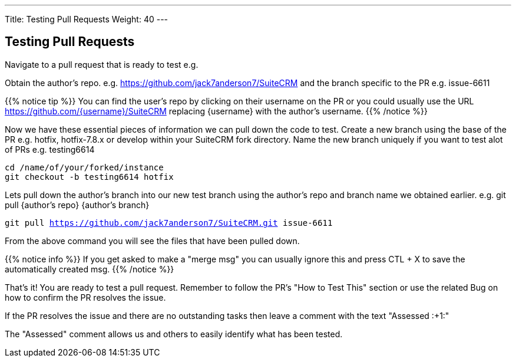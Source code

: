 ---
Title: Testing Pull Requests
Weight: 40
---

== Testing Pull Requests

Navigate to a pull request that is ready to test e.g.

Obtain the author's repo. e.g. https://github.com/jack7anderson7/SuiteCRM
and the branch specific to the PR e.g. issue-6611

{{% notice tip %}}
You can find the user's repo by clicking on their username on the PR or you
could usually use the URL https://github.com/{username}/SuiteCRM replacing
{username} with the author's username.
{{% /notice %}}

Now we have these essential pieces of information we can pull down the code to test.
Create a new branch using the base of the PR e.g. hotfix, hotfix-7.8.x or develop
within your SuiteCRM fork directory.
Name the new branch uniquely if you want to test alot of PRs e.g. testing6614

`cd /name/of/your/forked/instance` +
`git checkout -b testing6614 hotfix`

Lets pull down the author's branch into our new test branch using the author's repo
and branch name we obtained earlier.
e.g. git pull {author's repo} {author's branch}

`git pull https://github.com/jack7anderson7/SuiteCRM.git issue-6611`

From the above command you will see the files that have been pulled down.

{{% notice info %}}
If you get asked to make a "merge msg" you can usually ignore this and press CTL + X
to save the automatically created msg.
{{% /notice %}}

That's it! You are ready to test a pull request.
Remember to follow the PR's "How to Test This" section or use the related Bug on how to confirm
the PR resolves the issue.

If the PR resolves the issue and there are no outstanding tasks then leave
a comment with the text "Assessed :+1:"

The "Assessed" comment allows us and others to easily identify what has been tested.

